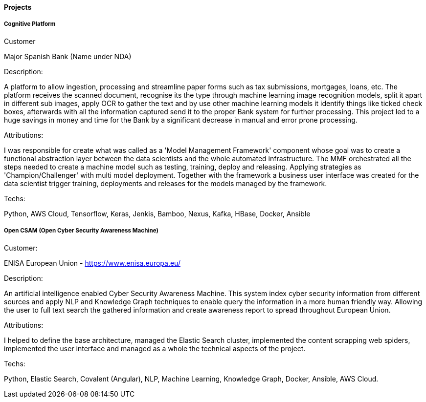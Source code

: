 ==== Projects

===== Cognitive Platform

.Customer
Major Spanish Bank (Name under NDA)

.Description:
A platform to allow ingestion, processing and streamline paper forms such as tax submissions, mortgages, loans, etc. The platform receives the scanned document, recognise its  the type through machine learning image recognition models, split it apart in different sub images, apply OCR to gather the text and by use other machine learning models it identify things like ticked check boxes, afterwards with all the information captured send it to the proper Bank system for further processing.
This project led to a huge savings in money and time for the Bank by a significant decrease in manual and error prone processing.

.Attributions:
I was responsible for create what was called as a 'Model Management Framework' component whose goal was to create a functional abstraction layer between the data scientists and the whole automated infrastructure. The MMF orchestrated all the steps needed to create a machine model such as testing, training, deploy and releasing. Applying strategies as 'Champion/Challenger' with multi model deployment. Together with the framework a business user interface was created for the data scientist trigger training, deployments and releases for the models managed by the framework.

.Techs:
Python, AWS Cloud, Tensorflow, Keras, Jenkis, Bamboo, Nexus, Kafka, HBase, Docker, Ansible

===== Open CSAM (Open Cyber Security Awareness Machine)

.Customer:
ENISA European Union - https://www.enisa.europa.eu/

.Description:
An artificial intelligence enabled Cyber Security Awareness Machine. This system index cyber security information from different sources and apply NLP and Knowledge Graph techniques to enable query the information in a more human friendly way. Allowing the user to full text search the gathered information and create awareness report to spread throughout European Union.

.Attributions:
I helped to define the base architecture, managed the Elastic Search cluster, implemented the content scrapping web spiders, implemented the user interface and managed as a whole the technical aspects of the project.

.Techs:
Python, Elastic Search, Covalent (Angular), NLP, Machine Learning, Knowledge Graph, Docker, Ansible, AWS Cloud.
